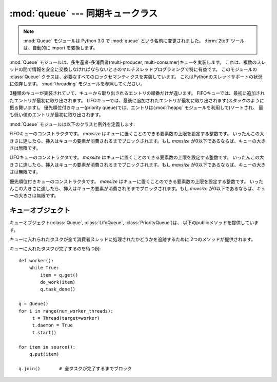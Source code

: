 :mod:`queue` --- 同期キュークラス
=================================

.. module:: Queue
   :synopsis: 同期キュークラス

.. note::

    :mod:`Queue` モジュールは Python 3.0 で :mod:`queue` という名前に変更されました。
    :term:`2to3` ツールは、自動的に import を変換します。

:mod:`Queue` モジュールは、多生産者-多消費者(multi-producer, multi-consumer)キューを実装します。
これは、複数のスレッドの間で情報を安全に交換しなければならないときのマルチスレッドプログラミングで特に有益です。
このモジュールの :class:`Queue` クラスは、必要なすべてのロックセマンティクスを実装しています。
これはPythonのスレッドサポートの状況に依存します。 :mod:`threading` モジュールを参照してください。

.. Implements three types of queue whose only difference is the order that
   the entries are retrieved.  In a FIFO queue, the first tasks added are
   the first retrieved. In a LIFO queue, the most recently added entry is
   the first retrieved (operating like a stack).  With a priority queue,
   the entries are kept sorted (using the :mod:`heapq` module) and the
   lowest valued entry is retrieved first.

3種類のキューが実装されていて、キューから取り出されるエントリの順番だけが違います。
FIFOキューでは、最初に追加されたエントリが最初に取り出されます。
LIFOキューでは、最後に追加されたエントリが最初に取り出されます(スタックのように振る舞います)。
優先順位付きキュー(priority queue)では、エントリは(:mod:`heapq` モジュールを利用して)ソートされ、
最も低い値のエントリが最初に取り出されます。

.. seealso::

   最新バージョンの `queue モジュールの Python ソースコード
   <http://svn.python.org/view/python/branches/release27-maint/Lib/Queue.py?view=markup>`_.

:mod:`Queue` モジュールは以下のクラスと例外を定義します:

.. class:: Queue(maxsize=0)

   FIFOキューのコンストラクタです。
   *maxsize* はキューに置くことのできる要素数の上限を設定する整数です。
   いったんこの大きさに達したら、挿入はキューの要素が消費されるまでブロックされます。もし *maxsize* が0以下であるならば、キューの大きさは無限です。

.. class:: LifoQueue(maxsize=0)

   LIFOキューのコンストラクタです。
   *maxsize* はキューに置くことのできる要素数の上限を設定する整数です。
   いったんこの大きさに達したら、挿入はキューの要素が消費されるまでブロックされます。もし *maxsize* が0以下であるならば、キューの大きさは無限です。

   .. versionadded:: 2.6

.. class:: PriorityQueue(maxsize=0)

   優先順位付きキューのコンストラクタです。
   *maxsize* はキューに置くことのできる要素数の上限を設定する整数です。
   いったんこの大きさに達したら、挿入はキューの要素が消費されるまでブロックされます。もし *maxsize* が0以下であるならば、キューの大きさは無限です。

.. The lowest valued entries are retrieved first (the lowest valued entry is the
   one returned by ``sorted(list(entries))[0]``).  A typical pattern for entries
   is a tuple in the form: ``(priority_number, data)``.

   最も低い値のエントリが最初に取り出されます。(最も低い値のエントリとは、 ``sorted(list(entries))[0]``
   の結果の事です)
   一般的なエントリの形式は、 ``(優先順位を表す値, data)`` になります。

   .. versionadded:: 2.6


.. exception:: Empty

   空な :class:`Queue` オブジェクトで、非ブロックメソッドとして :meth:`get` (または :meth:`get_nowait`)
   が呼ばれたとき、送出される例外です。


.. exception:: Full

   満杯な :class:`Queue` オブジェクトで、非ブロックメソッドとして :meth:`put` (または :meth:`put_nowait`)
   が呼ばれたとき、送出される例外です。

.. .. seealso::
..
..    :class:`collections.deque` is an alternative implementation of unbounded
..    queues with fast atomic :func:`append` and :func:`popleft` operations that
..    do not require locking.
..

.. seealso::

   :class:`collections.deque` は、ロックなしで :func:`popleft` や :func:`append`
   といったアトミック操作が可能なキューの実装です。


.. _queueobjects:

キューオブジェクト
------------------

.. Queue objects (:class:`Queue`, :class:`LifoQueue`, or :class:`PriorityQueue`)
   provide the public methods described below.

キューオブジェクト(:class:`Queue`, :class:`LifoQueue`, :class:`PriorityQueue`)は、
以下のpublicメソッドを提供しています。

.. method:: Queue.qsize()

.. Return the approximate size of the queue.  Note, qsize() > 0 doesn't
.. guarantee that a subsequent get() will not block, nor will qsize() < maxsize
.. guarantee that put() will not block.

   キューの大まかなサイズを返します。
   qsize() > 0 でも、次の get() がブロックしないことは保証されないので、注意してください。
   同じく、 qsize() < maxsize でも、次の put() がブロックしないことは保証されません。

.. method:: Queue.empty()

.. Return ``True`` if the queue is empty, ``False`` otherwise.  If empty()
.. returns ``True`` it doesn't guarantee that a subsequent call to put()
.. will not block.  Similarly, if empty() returns ``False`` it doesn't
.. guarantee that a subsequent call to get() will not block.

   キューが空なら ``True`` を返し、そうでないなら ``False`` を返します。
   empty() が True を返しても、次の put() がブロックしないことは保証されません。
   同じく、 empty() が False を返しても、次の get() がブロックしないことは保証されません。


.. method:: Queue.full()

.. Return ``True`` if the queue is full, ``False`` otherwise.  If full()
.. returns ``True`` it doesn't guarantee that a subsequent call to get()
.. will not block.  Similarly, if full() returns ``False`` it doesn't
.. guarantee that a subsequent call to put() will not block.

   キューが満杯なら ``True`` を返し、そうでないなら ``False`` を返します。
   full() が ``True`` を返しても、続く get() がブロックしないことは保証されません。
   同じく、 full() が ``False`` を返しても、続く put() がブロックしないことは保証されません。

.. method:: Queue.put(item[, block[, timeout]])

   *item* をキューに入れます。もしオプション引数 *block* がTrueで *timeout* がNone(デフォルト)ならば、
   フリースロットが利用可能になるまでブロックします。 *timeout* が正の値の場合、最大で *timeout* 秒間ブロックし、
   その時間内に空きスロットが利用可能にならなければ、例外 :exc:`Full` を送出します。
   他方(*block* がFalse)、直ちにフリースロットが利用できるならば、キューにアイテムを置きます。できないならば、例外 :exc:`Full` を送出します
   (この場合 *timeout* は無視されます)。

   .. versionadded:: 2.3
      *timeout* 引数が追加されました。


.. method:: Queue.put_nowait(item)

   ``put(item, False)`` と同じ意味です。


.. method:: Queue.get([block[, timeout]])

   キューからアイテムを取り除き、それを返します。もしオプション引数 *block* がTrueで *timeout* がNone(デフォルト)ならば、
   アイテムが利用可能になるまでブロックします。もし *timeout* が正の値の場合、最大で *timeout* 秒間ブロックし、
   その時間内でアイテムが利用可能にならなければ、例外 :exc:`Empty` を送出します。
   他方(*block* がFalse)、直ちにアイテムが利用できるならば、それを返します。できないならば、例外 :exc:`Empty` を送出します
   (この場合 *timeout* は無視されます)。

   .. versionadded:: 2.3
      *timeout* 引数が追加されました。


.. method:: Queue.get_nowait()

   ``get(False)`` と同じ意味です。

キューに入れられたタスクが全て消費者スレッドに処理されたかどうかを追跡するために 2つのメソッドが提供されます。


.. method:: Queue.task_done()

   過去にキューに入れられたタスクが完了した事を示します。キューの消費者スレッドに利用されます。タスクの取り出しに使われた、各 :meth:`get`
   に対して、それに続く :meth:`task_done` の呼び出しは、取り出したタスクに対する処理が完了した事をキューに教えます。

   :meth:`join` がブロックされていた場合、全itemが処理された (キューに :meth:`put` された全てのitemに対して
   :meth:`task_done` が呼び出されたことを意味します) 時に復帰します。

   キューにあるよりitemの個数よりも多く呼び出された場合、 :exc:`ValueError` が送出されます。

   .. versionadded:: 2.5


.. method:: Queue.join()

   キューの中の全アイテムが処理される間でブロックします。

   キューにitemが追加される度に、未完了タスクカウントが増やされます。消費者スレッドが :meth:`task_done`
   を呼び出して、itemを受け取ってそれに対する処理が完了した事を知らせる度に、未完了タスクカウントが減らされます。
   未完了タスクカウントが0になったときに、join() のブロックが解除されます。

   .. versionadded:: 2.5

キューに入れたタスクが完了するのを待つ例::

   def worker():
       while True:
           item = q.get()
           do_work(item)
           q.task_done()

   q = Queue()
   for i in range(num_worker_threads):
        t = Thread(target=worker)
        t.daemon = True
        t.start()

   for item in source():
       q.put(item)

   q.join()       # 全タスクが完了するまでブロック

